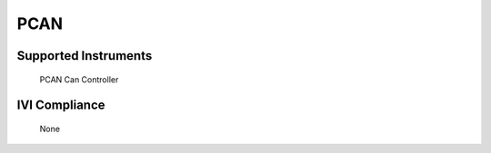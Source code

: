PCAN
++++

Supported Instruments
---------------------

    PCAN Can Controller

IVI Compliance
--------------

    None
